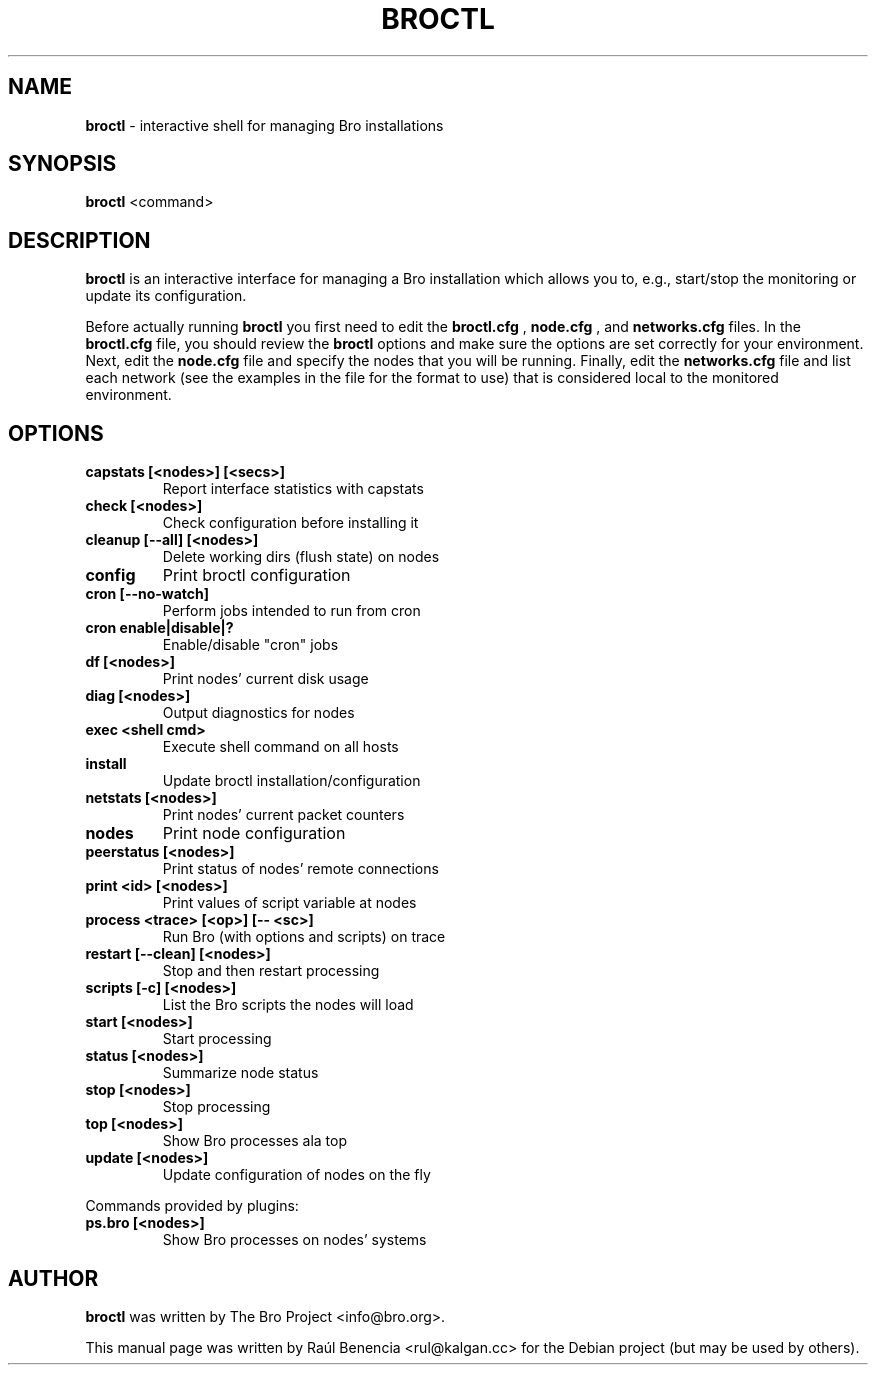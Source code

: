 .\" DO NOT MODIFY THIS FILE!  It was generated by help2man 1.46.4.
.TH BROCTL "8" "November 2014" "" "System Administration Utilities"
.SH NAME
.B broctl
\- interactive shell for managing Bro installations
.SH SYNOPSIS
.B broctl
<command>

.SH DESCRIPTION
.B broctl
is an interactive interface for managing a Bro installation which allows
you to, e.g., start/stop the monitoring or update its configuration.

Before actually running
.B broctl
you first need to edit the
.B broctl.cfg
,
.B node.cfg
, and
.B networks.cfg
files. In the
.B broctl.cfg
file, you should review the
.B broctl
options and make sure the options are set correctly for your
environment. Next, edit the
.B node.cfg
file and specify the nodes that you will be running. Finally, edit the
.B networks.cfg
file and list each network (see the examples in the file for the format to
use) that is considered local to the monitored environment.
.SH OPTIONS
.TP
.B capstats [<nodes>] [<secs>]
Report interface statistics with capstats
.TP
.B check [<nodes>]
Check configuration before installing it
.TP
.B cleanup [\-\-all] [<nodes>]
Delete working dirs (flush state) on nodes
.TP
.B config
Print broctl configuration
.TP
.B cron [\-\-no\-watch]
Perform jobs intended to run from cron
.TP
.B cron enable|disable|?
Enable/disable "cron" jobs
.TP
.B df [<nodes>]
Print nodes' current disk usage
.TP
.B diag [<nodes>]
Output diagnostics for nodes
.TP
.B exec <shell cmd>
Execute shell command on all hosts
.TP
.B install
Update broctl installation/configuration
.TP
.B netstats [<nodes>]
Print nodes' current packet counters
.TP
.B nodes
Print node configuration
.TP
.B peerstatus [<nodes>]
Print status of nodes' remote connections
.TP
.B print <id> [<nodes>]
Print values of script variable at nodes
.TP
.B process <trace> [<op>] [\-\- <sc>]
Run Bro (with options and scripts) on trace
.TP
.B restart [\-\-clean] [<nodes>]
Stop and then restart processing
.TP
.B scripts [\-c] [<nodes>]
List the Bro scripts the nodes will load
.TP
.B start [<nodes>]
Start processing
.TP
.B status [<nodes>]
Summarize node status
.TP
.B stop [<nodes>]
Stop processing
.TP
.B top [<nodes>]
Show Bro processes ala top
.TP
.B update [<nodes>]
Update configuration of nodes on the fly
.PP
Commands provided by plugins:
.TP
.B ps.bro [<nodes>]
Show Bro processes on nodes' systems
.SH AUTHOR
.B broctl
was written by The Bro Project <info@bro.org>.
.PP
This manual page was written by Raúl Benencia <rul@kalgan.cc> for the
Debian project (but may be used by others).
